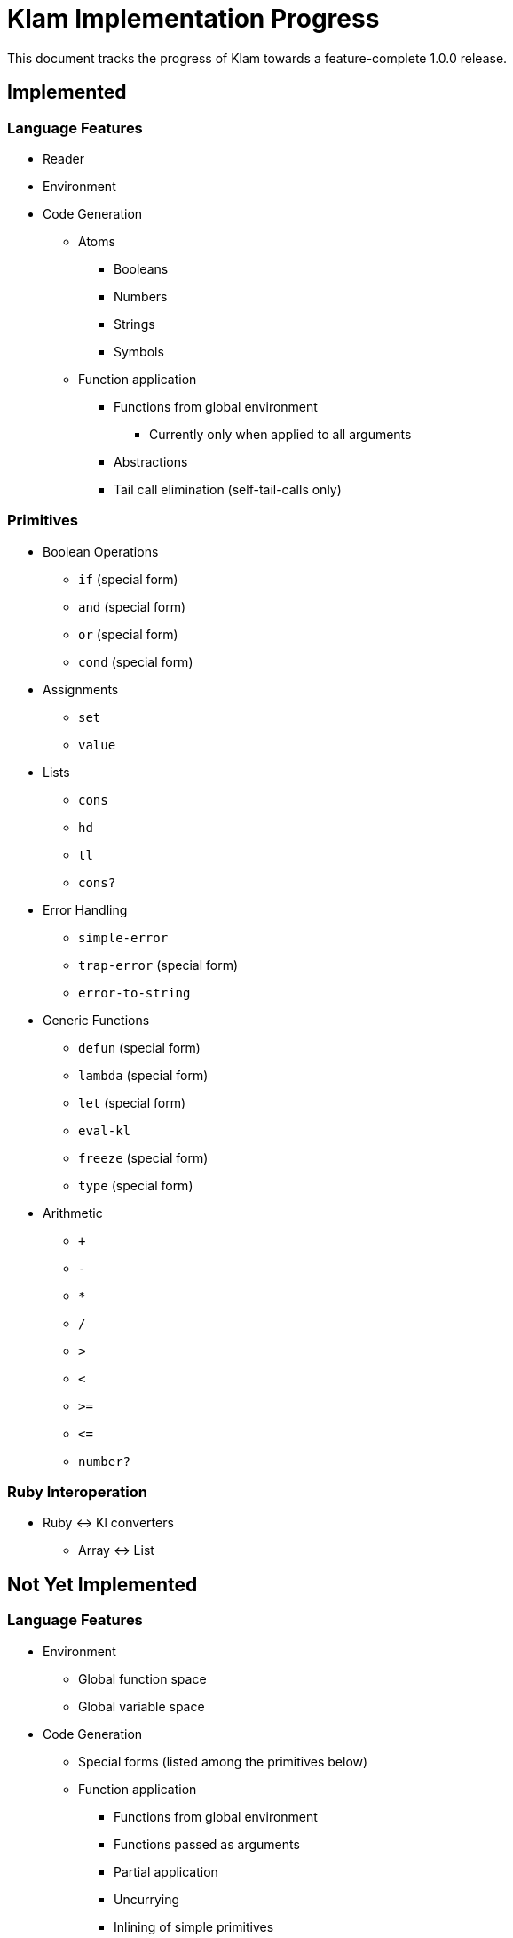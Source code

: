 Klam Implementation Progress
============================

This document tracks the progress of Klam towards a feature-complete 1.0.0
release.

Implemented
-----------

Language Features
~~~~~~~~~~~~~~~~~
* Reader
* Environment
* Code Generation
** Atoms
*** Booleans
*** Numbers
*** Strings
*** Symbols
** Function application
*** Functions from global environment
**** Currently only when applied to all arguments
*** Abstractions
*** Tail call elimination (self-tail-calls only)

Primitives
~~~~~~~~~~
* Boolean Operations
** +if+ (special form)
** +and+ (special form)
** +or+ (special form)
** +cond+ (special form)
* Assignments
** +set+
** +value+
* Lists
** +cons+
** +hd+
** +tl+
** +cons?+
* Error Handling
** +simple-error+
** +trap-error+ (special form)
** +error-to-string+
* Generic Functions
** +defun+ (special form)
** +lambda+ (special form)
** +let+ (special form)
** +eval-kl+
** +freeze+ (special form)
** +type+ (special form)
* Arithmetic
** +++
** +-+
** +*+
** +/+
** +>+
** +<+
** +>=+
** +\<=+
** +number?+


Ruby Interoperation
~~~~~~~~~~~~~~~~~~~
* Ruby \<\-> Kl converters
** Array \<\-> List


Not Yet Implemented
-------------------

Language Features
~~~~~~~~~~~~~~~~~
* Environment
** Global function space
** Global variable space
* Code Generation
** Special forms (listed among the primitives below)
** Function application
*** Functions from global environment
*** Functions passed as arguments
*** Partial application
*** Uncurrying
*** Inlining of simple primitives

Primitives
~~~~~~~~~~
As defined in
http://www.shenlanguage.org/learn-shen/shendoc.htm#The%20Primitive%20Functions%20of%20K%20Lambda[The
Primitive Functions of Kl]:

* Boolean Operations
** +if+ (normal function)
** +and+ (normal function)
** +or+ (normal function)
* Symbols
** +intern+
* Strings
** +pos+
** +tlstr+
** +cn+
** +str+
** +string?+
** +n\->string+
** +string\->n+
* Generic Functions
** +=+
* Vectors
** +absvector+
** +address\->+
** +\<-address+
** +absvector?+
* Streams and I/O
** +write-byte+
** +read-byte+
** +open+
** +close+
* Time
** +get-time+

Ruby Interoperation
~~~~~~~~~~~~~~~~~~~
* Invoking Kl functions from Ruby
* Invoking Ruby functions from Kl
* Ruby \<\-> Kl converters
** Array \<\-> Absvector
